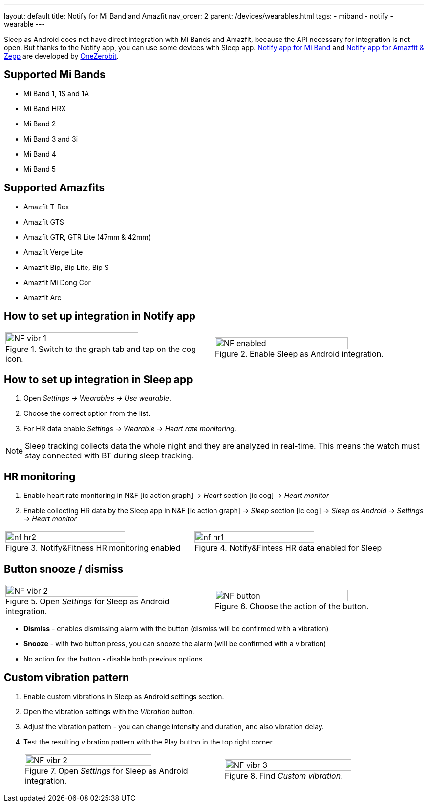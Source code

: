 ---
layout: default
title: Notify for Mi Band and Amazfit
nav_order: 2
parent: /devices/wearables.html
tags:
- miband
- notify
- wearable
---

Sleep as Android does not have direct integration with Mi Bands and Amazfit, because the API necessary for integration is not open.
But thanks to the Notify app, you can use some devices with Sleep app.
https://play.google.com/store/apps/details?id=com.mc.miband1&hl=en[Notify app for Mi Band] and https://play.google.com/store/apps/details?id=com.mc.amazfit1&hl=en[Notify app for Amazfit & Zepp] are developed by https://play.google.com/store/apps/developer?id=OneZeroBit&hl=en[OneZerobit].

== Supported Mi Bands[[supported_wearables]]

- Mi Band 1, 1S and 1A
- Mi Band HRX
- Mi Band 2
- Mi Band 3 and 3i
- Mi Band 4
- Mi Band 5

== Supported Amazfits[[supported_wearables]]

- Amazfit T-Rex
- Amazfit GTS
- Amazfit GTR, GTR Lite (47mm & 42mm)
- Amazfit Verge Lite
- Amazfit Bip, Bip Lite, Bip S
- Amazfit Mi Dong Cor
- Amazfit Arc

== How to set up integration in Notify app

[cols="^,^"]
|===
a|.Switch to the graph tab and tap on the cog icon.
image::NF_vibr_1.png[width=80%]

a|.Enable Sleep as Android integration.
image::NF_enabled.png[width=80%]

|===


== How to set up integration in Sleep app

. Open _Settings -> Wearables -> Use wearable_.
. Choose the correct option from the list.
. For HR data enable _Settings -> Wearable -> Heart rate monitoring_.

NOTE: Sleep tracking collects data the whole night and they are analyzed in real-time. This means the watch must stay connected with BT during sleep tracking.


== HR monitoring

. Enable heart rate monitoring in N&F icon:ic_action_graph[] -> _Heart_ section icon:ic_cog[]  -> _Heart monitor_
. Enable collecting HR data by the Sleep app in N&F icon:ic_action_graph[] -> _Sleep_ section icon:ic_cog[] -> _Sleep as Android -> Settings -> Heart monitor_

[cols="^,^"]
|===
a|[[nf_hr1]]
.Notify&Fitness HR monitoring enabled
image::nf_hr2.png[width=80%]

a|[[nf_hr2]]
.Notify&Fintess HR data enabled for Sleep
image::nf_hr1.png[width=80%]

|===

== Button snooze / dismiss


[cols="^,^"]
|===

a|.Open _Settings_ for Sleep as Android integration.
image::NF_vibr_2.png[width=80%]

a|.Choose the action of the button.
image::NF_button.png[width=80%]

|===


- *Dismiss* - enables dismissing alarm with the button (dismiss will be confirmed with a vibration)
- *Snooze* - with two button press, you can snooze the alarm (will be confirmed with a vibration)
- No action for the button - disable both previous options

== Custom vibration pattern

. Enable custom vibrations in Sleep as Android settings section.
. Open the vibration settings with the _Vibration_ button.
. Adjust the vibration pattern - you can change intensity and duration, and also vibration delay.
. Test the resulting vibration pattern with the Play button in the top right corner.

+
[cols="^,^"]
|===

a|.Open _Settings_ for Sleep as Android integration.
image::NF_vibr_2.png[width=80%]

a|.Find _Custom vibration_.
image::NF_vibr_3.png[width=80%]

|===
+